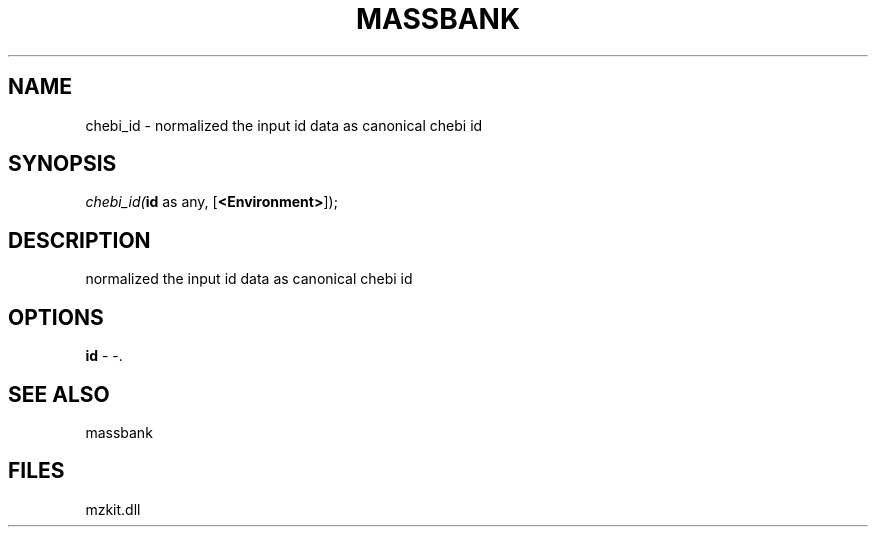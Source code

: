 .\" man page create by R# package system.
.TH MASSBANK 1 2000-Jan "chebi_id" "chebi_id"
.SH NAME
chebi_id \- normalized the input id data as canonical chebi id
.SH SYNOPSIS
\fIchebi_id(\fBid\fR as any, 
[\fB<Environment>\fR]);\fR
.SH DESCRIPTION
.PP
normalized the input id data as canonical chebi id
.PP
.SH OPTIONS
.PP
\fBid\fB \fR\- -. 
.PP
.SH SEE ALSO
massbank
.SH FILES
.PP
mzkit.dll
.PP
